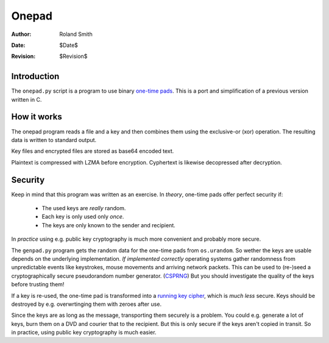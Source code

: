 ======
Onepad
======
:Author: Roland Smith
:Date: $Date$
:Revision: $Revision$

Introduction
============

The ``onepad.py`` script is a program to use binary `one-time pads`_. This is
a port and simplification of a previous version written in C.

.. _one-time pads: http://en.wikipedia.org/wiki/One-time_pad

How it works
============

The onepad program reads a file and a key and then combines them using the
exclusive-or (xor) operation. The resulting data is written to standard
output.

Key files and encrypted files are stored as base64 encoded text.    

Plaintext is compressed with LZMA before encryption. Cyphertext is likewise
decopressed after decryption. 

Security
========

Keep in mind that this program was written as an exercise. In *theory*,
one-time pads offer perfect security if:

  * The used keys are *really* random.
  * Each key is only used only *once*.
  * The keys are only known to the sender and recipient.

In *practice* using e.g. public key cryptography is much more convenient and
probably more secure.

The ``genpad.py`` program gets the random data for the one-time pads from
``os.urandom``.  So wether the keys are usable depends on the underlying
implementation. *If implemented correctly* operating systems gather randomness
from unpredictable events like keystrokes, mouse movements and arriving
network packets. This can be used to (re-)seed a cryptographically secure
pseudorandom number generator. (CSPRNG_) But you should investigate the
quality of the keys before trusting them!

.. _CSPRNG: http://en.wikipedia.org/wiki/Cryptographically_secure_pseudorandom_number_generator

If a key is re-used, the one-time pad is transformed into a `running key
cipher`_, which is *much less* secure. Keys should be destroyed by e.g.
overwrtinging them with zeroes after use.

.. _running key cipher: http://en.wikipedia.org/wiki/Running_key_cipher

Since the keys are as long as the message, transporting them securely is a
problem. You could e.g. generate a lot of keys, burn them on a DVD and courier
that to the recipient. But this is only secure if the keys aren't copied in
transit. So in practice, using public key cryptography is much easier.
